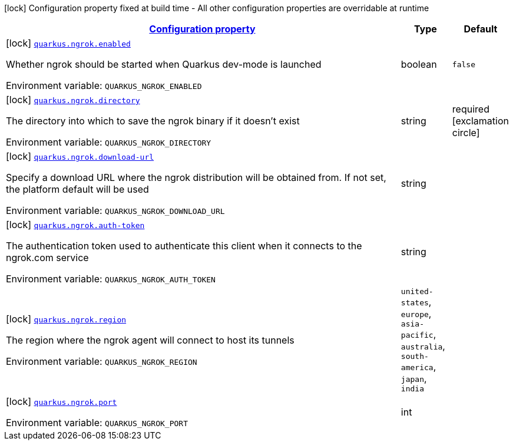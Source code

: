 
:summaryTableId: quarkus-ngrok
[.configuration-legend]
icon:lock[title=Fixed at build time] Configuration property fixed at build time - All other configuration properties are overridable at runtime
[.configuration-reference.searchable, cols="80,.^10,.^10"]
|===

h|[[quarkus-ngrok_configuration]]link:#quarkus-ngrok_configuration[Configuration property]

h|Type
h|Default

a|icon:lock[title=Fixed at build time] [[quarkus-ngrok_quarkus.ngrok.enabled]]`link:#quarkus-ngrok_quarkus.ngrok.enabled[quarkus.ngrok.enabled]`


[.description]
--
Whether ngrok should be started when Quarkus dev-mode is launched

ifdef::add-copy-button-to-env-var[]
Environment variable: env_var_with_copy_button:+++QUARKUS_NGROK_ENABLED+++[]
endif::add-copy-button-to-env-var[]
ifndef::add-copy-button-to-env-var[]
Environment variable: `+++QUARKUS_NGROK_ENABLED+++`
endif::add-copy-button-to-env-var[]
--|boolean 
|`false`


a|icon:lock[title=Fixed at build time] [[quarkus-ngrok_quarkus.ngrok.directory]]`link:#quarkus-ngrok_quarkus.ngrok.directory[quarkus.ngrok.directory]`


[.description]
--
The directory into which to save the ngrok binary if it doesn't exist

ifdef::add-copy-button-to-env-var[]
Environment variable: env_var_with_copy_button:+++QUARKUS_NGROK_DIRECTORY+++[]
endif::add-copy-button-to-env-var[]
ifndef::add-copy-button-to-env-var[]
Environment variable: `+++QUARKUS_NGROK_DIRECTORY+++`
endif::add-copy-button-to-env-var[]
--|string 
|required icon:exclamation-circle[title=Configuration property is required]


a|icon:lock[title=Fixed at build time] [[quarkus-ngrok_quarkus.ngrok.download-url]]`link:#quarkus-ngrok_quarkus.ngrok.download-url[quarkus.ngrok.download-url]`


[.description]
--
Specify a download URL where the ngrok distribution will be obtained from. If not set, the platform default will be used

ifdef::add-copy-button-to-env-var[]
Environment variable: env_var_with_copy_button:+++QUARKUS_NGROK_DOWNLOAD_URL+++[]
endif::add-copy-button-to-env-var[]
ifndef::add-copy-button-to-env-var[]
Environment variable: `+++QUARKUS_NGROK_DOWNLOAD_URL+++`
endif::add-copy-button-to-env-var[]
--|string 
|


a|icon:lock[title=Fixed at build time] [[quarkus-ngrok_quarkus.ngrok.auth-token]]`link:#quarkus-ngrok_quarkus.ngrok.auth-token[quarkus.ngrok.auth-token]`


[.description]
--
The authentication token used to authenticate this client when it connects to the ngrok.com service

ifdef::add-copy-button-to-env-var[]
Environment variable: env_var_with_copy_button:+++QUARKUS_NGROK_AUTH_TOKEN+++[]
endif::add-copy-button-to-env-var[]
ifndef::add-copy-button-to-env-var[]
Environment variable: `+++QUARKUS_NGROK_AUTH_TOKEN+++`
endif::add-copy-button-to-env-var[]
--|string 
|


a|icon:lock[title=Fixed at build time] [[quarkus-ngrok_quarkus.ngrok.region]]`link:#quarkus-ngrok_quarkus.ngrok.region[quarkus.ngrok.region]`


[.description]
--
The region where the ngrok agent will connect to host its tunnels

ifdef::add-copy-button-to-env-var[]
Environment variable: env_var_with_copy_button:+++QUARKUS_NGROK_REGION+++[]
endif::add-copy-button-to-env-var[]
ifndef::add-copy-button-to-env-var[]
Environment variable: `+++QUARKUS_NGROK_REGION+++`
endif::add-copy-button-to-env-var[]
-- a|
`united-states`, `europe`, `asia-pacific`, `australia`, `south-america`, `japan`, `india` 
|


a|icon:lock[title=Fixed at build time] [[quarkus-ngrok_quarkus.ngrok.port]]`link:#quarkus-ngrok_quarkus.ngrok.port[quarkus.ngrok.port]`


[.description]
--
ifdef::add-copy-button-to-env-var[]
Environment variable: env_var_with_copy_button:+++QUARKUS_NGROK_PORT+++[]
endif::add-copy-button-to-env-var[]
ifndef::add-copy-button-to-env-var[]
Environment variable: `+++QUARKUS_NGROK_PORT+++`
endif::add-copy-button-to-env-var[]
--|int 
|

|===